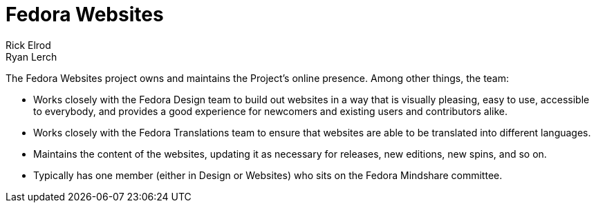 = Fedora Websites
Rick Elrod; Ryan Lerch
:page-authors: {author}, {author_2}

The Fedora Websites project owns and maintains the Project's online presence.
Among other things, the team:

* Works closely with the Fedora Design team to build out websites in a way that
  is visually pleasing, easy to use, accessible to everybody, and provides a
  good experience for newcomers and existing users and contributors alike.
* Works closely with the Fedora Translations team to ensure that websites are
  able to be translated into different languages.
* Maintains the content of the websites, updating it as necessary for releases,
  new editions, new spins, and so on.
* Typically has one member (either in Design or Websites) who sits on the Fedora
  Mindshare committee.